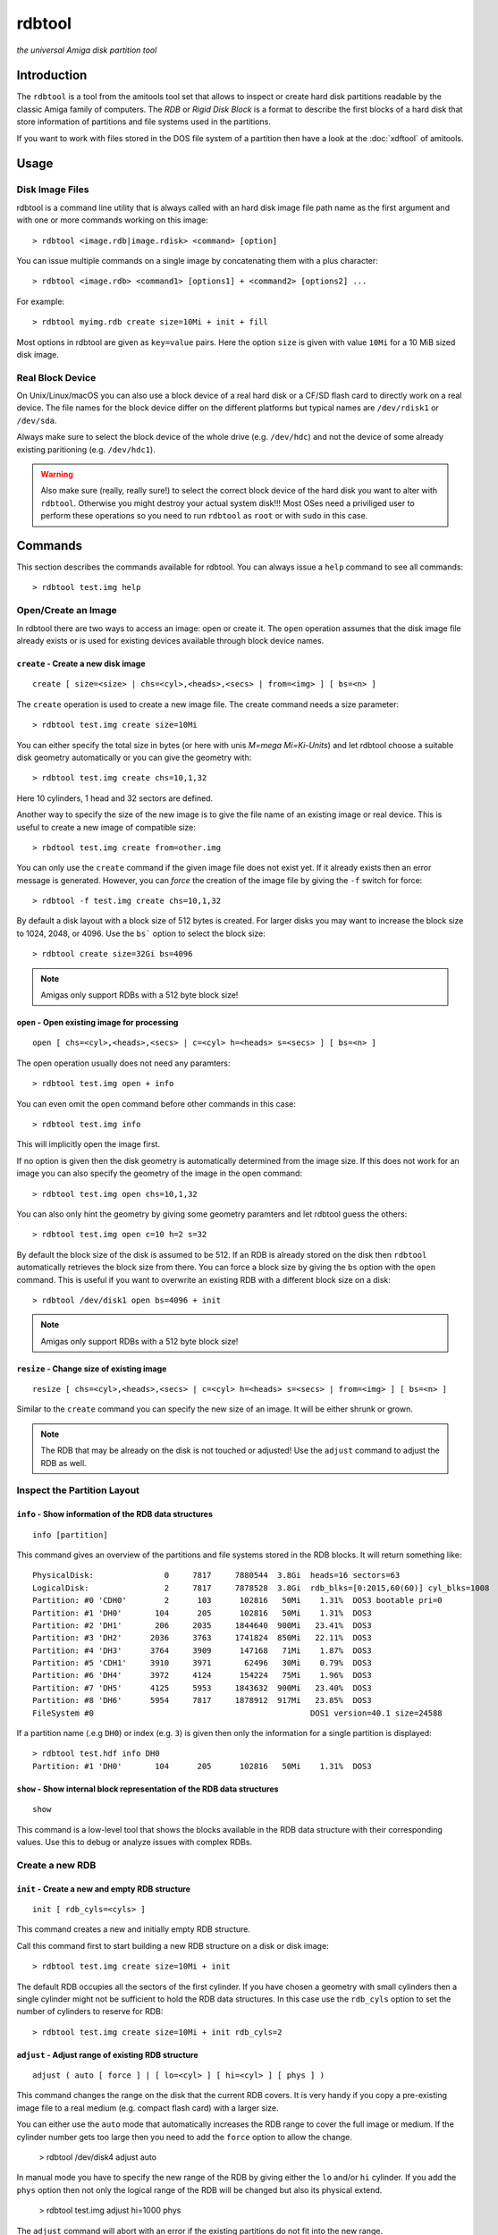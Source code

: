 #######
rdbtool
#######

*the universal Amiga disk partition tool*

************
Introduction
************

The ``rdbtool`` is a tool from the amitools tool set that allows to inspect or
create hard disk partitions readable by the classic Amiga family of computers.
The *RDB* or *Rigid Disk Block* is a format to describe the first blocks of a
hard disk that store information of partitions and file systems used in the
partitions.

If you want to work with files stored in the DOS file system of a partition
then have a look at the :doc:`xdftool` of amitools.

*****
Usage
*****

Disk Image Files
================

rdbtool is a command line utility that is always called with an hard disk
image file path name as the first argument and with one or more commands
working on this image::

  > rdbtool <image.rdb|image.rdisk> <command> [option]

You can issue multiple commands on a single image by concatenating them with
a plus character::

  > rdbtool <image.rdb> <command1> [options1] + <command2> [options2] ...

For example::

  > rdbtool myimg.rdb create size=10Mi + init + fill

Most options in rdbtool are given as ``key=value`` pairs. Here the option
``size`` is given with value ``10Mi`` for a 10 MiB sized disk image.

Real Block Device
=================

On Unix/Linux/macOS you can also use a block device of a real hard disk or a
CF/SD flash card to directly work on a real device. The file names for the
block device differ on the different platforms but typical names are
``/dev/rdisk1`` or ``/dev/sda``.

Always make sure to select the block device of the whole drive (e.g.
``/dev/hdc``) and not the device of some already existing paritioning (e.g.
``/dev/hdc1``).

.. warning::

  Also make sure (really, really sure!) to select the correct block device of
  the hard disk you want to alter with ``rdbtool``. Otherwise you might
  destroy your actual system disk!!! Most OSes need a priviliged user to
  perform these operations so you need to run ``rdbtool`` as ``root`` or with
  ``sudo`` in this case.


********
Commands
********

This section describes the commands available for rdbtool. You can always
issue a ``help`` command to see all commands::

  > rdbtool test.img help


Open/Create an Image
====================

In rdbtool there are two ways to access an image: open or create it. The
``open`` operation assumes that the disk image file already exists or is used
for existing devices available through block device names.


``create`` - Create a new disk image
------------------------------------

::

  create [ size=<size> | chs=<cyl>,<heads>,<secs> | from=<img> ] [ bs=<n> ]

The ``create`` operation is used to create a new image file. The create
command needs a size parameter::

  > rdbtool test.img create size=10Mi

You can either specify the total size in bytes (or here with unis *M=mega
Mi=Ki-Units*) and let rdbtool choose a suitable disk geometry automatically or
you can give the geometry with::

  > rdbtool test.img create chs=10,1,32

Here 10 cylinders, 1 head and 32 sectors are defined.

Another way to specify the size of the new image is to give the file name
of an existing image or real device. This is useful to create a new image
of compatible size::

  > rbdtool test.img create from=other.img

You can only use the ``create`` command if the given image file does not exist
yet. If it already exists then an error message is generated. However, you can
*force* the creation of the image file by giving the ``-f`` switch for force::

  > rdbtool -f test.img create chs=10,1,32

By default a disk layout with a block size of 512 bytes is created. For larger
disks you may want to increase the block size to 1024, 2048, or 4096. Use the
``bs``` option to select the block size::

  > rdbtool create size=32Gi bs=4096

.. note:: Amigas only support RDBs with a 512 byte block size!


``open`` - Open existing image for processing
---------------------------------------------

::

  open [ chs=<cyl>,<heads>,<secs> | c=<cyl> h=<heads> s=<secs> ] [ bs=<n> ]

The open operation usually does not need any paramters::

  > rdbtool test.img open + info

You can even omit the ``open`` command before other commands in this case::

  > rdbtool test.img info

This will implicitly open the image first.

If no option is given then the disk geometry is automatically determined from
the image size. If this does not work for an image you can also specify the
geometry of the image in the open command::

  > rdbtool test.img open chs=10,1,32

You can also only hint the geometry by giving some geometry paramters and let
rdbtool guess the others::

  > rdbtool test.img open c=10 h=2 s=32

By default the block size of the disk is assumed to be 512. If an RDB is
already stored on the disk then ``rdbtool`` automatically retrieves the block
size from there. You can force a block size by giving the ``bs`` option with
the ``open`` command. This is useful if you want to overwrite an existing RDB
with a different block size on a disk::

  > rdbtool /dev/disk1 open bs=4096 + init

.. note:: Amigas only support RDBs with a 512 byte block size!


``resize`` - Change size of existing image
---------------------------------------------

::

  resize [ chs=<cyl>,<heads>,<secs> | c=<cyl> h=<heads> s=<secs> | from=<img> ] [ bs=<n> ]

Similar to the ``create`` command you can specify the new size of an image.
It will be either shrunk or grown.

.. note:: 

  The RDB that may be already on the disk is not touched or adjusted!
  Use the ``adjust`` command to adjust the RDB as well.


Inspect the Partition Layout
============================

``info`` - Show information of the RDB data structures
------------------------------------------------------

::

  info [partition]

This command gives an overview of the partitions and file systems stored in
the RDB blocks. It will return something like::

  PhysicalDisk:               0     7817     7880544  3.8Gi  heads=16 sectors=63
  LogicalDisk:                2     7817     7878528  3.8Gi  rdb_blks=[0:2015,60(60)] cyl_blks=1008
  Partition: #0 'CDH0'        2      103      102816   50Mi    1.31%  DOS3 bootable pri=0
  Partition: #1 'DH0'       104      205      102816   50Mi    1.31%  DOS3
  Partition: #2 'DH1'       206     2035     1844640  900Mi   23.41%  DOS3
  Partition: #3 'DH2'      2036     3763     1741824  850Mi   22.11%  DOS3
  Partition: #4 'DH3'      3764     3909      147168   71Mi    1.87%  DOS3
  Partition: #5 'CDH1'     3910     3971       62496   30Mi    0.79%  DOS3
  Partition: #6 'DH4'      3972     4124      154224   75Mi    1.96%  DOS3
  Partition: #7 'DH5'      4125     5953     1843632  900Mi   23.40%  DOS3
  Partition: #8 'DH6'      5954     7817     1878912  917Mi   23.85%  DOS3
  FileSystem #0                                              DOS1 version=40.1 size=24588

If a partition name (.e.g ``DH0``) or index (e.g. ``3``) is given then only
the information for a single partition is displayed::

  > rdbtool test.hdf info DH0
  Partition: #1 'DH0'       104      205      102816   50Mi    1.31%  DOS3

``show`` - Show internal block representation of the RDB data structures
------------------------------------------------------------------------

::

  show

This command is a low-level tool that shows the blocks available in the RDB
data structure with their corresponding values. Use this to debug or analyze
issues with complex RDBs.


Create a new RDB
================

``init`` - Create a new and empty RDB structure
-----------------------------------------------

::

  init [ rdb_cyls=<cyls> ]

This command creates a new and initially empty RDB structure.

.. warning:

  Any existing  partitioning layout will be lost after executing this command!
  So you have been warned!

Call this command first to start building a new RDB structure on a disk or
disk image::

  > rdbtool test.img create size=10Mi + init

The default RDB occupies all the sectors of the first cylinder. If you have
chosen a geometry with small cylinders then a single cylinder might not be
sufficient to hold the RDB data structures. In this case use the ``rdb_cyls``
option to set the number of cylinders to reserve for RDB::

  > rdbtool test.img create size=10Mi + init rdb_cyls=2


``adjust`` - Adjust range of existing RDB structure
---------------------------------------------------

::

  adjust ( auto [ force ] | [ lo=<cyl> ] [ hi=<cyl> ] [ phys ] )

This command changes the range on the disk that the current RDB covers.
It is very handy if you copy a pre-existing image file to a real medium
(e.g. compact flash card) with a larger size.

You can either use the ``auto`` mode that automatically increases the RDB
range to cover the full image or medium. If the cylinder number gets too
large then you need to add the ``force`` option to allow the change.

  > rdbtool /dev/disk4 adjust auto

In manual mode you have to specify the new range of the RDB by giving either
the ``lo`` and/or ``hi`` cylinder. If you add the ``phys`` option then 
not only the logical range of the RDB will be changed but also its
physical extend.

  > rdbtool test.img adjust hi=1000 phys

The ``adjust`` command will abort with an error if the existing partitions
do not fit into the new range.


``remap`` - Change geometry of existing RDB structure
-----------------------------------------------------

::

  remap [ s=<sectors> ] [ h=<heads> ]

This command allows to change the interal geometry of the disk image.
The geometry consists of cylinders, heads, and sectors. Typically, the
number of heads and sectors is chosen in such a way that the number
of cylinders spanning the image does not grow too large.

If you want to ``adjust`` an RDB to a larger device size then the cylinder
ranges might get too large. In this case use the ``remap`` command first
to increase the sectors and/or heads to keep the cylinders in a reasonable
range.

  > rdbtool image.rdb remap s=32 h=8

Note that the ``remap`` operation is only allowed if the physical and logical
disk layout can be converted to the new values without any resizing. 
Additionally, all partition ranges must be mappable as well.


``add`` - Add a new partition
-----------------------------

::

  add  <size> [ name=<name> ] [ dostype|fs=<dostag> ]
              [ bootable[=true|false] ] [ pri=<priority> ]
              [ automount=true|false ] [ bs=<n> ]

This command creates a new partition.

You have to give the size of the partition in one of the following ways:

1. Give start and end cylinder::

    start=<cyl> end=<cyl>

2. Give start cylinder and size::

    start=<cyl> size=<cyl|percent|bytes>

3. Only give size::

    size=<cyl|percent|bytes>

For the size you can specify a number of cylinders, a percent value, or a byte
size (The percent value gives the ratio of the total logical disk size)::

  > rdbtool test.img add start=2 end=5	; give start and end cylinder
  > rdbtool test.img add start=4 size=10  ; give start and number of cylinders
  > rdbtool test.img add size=10MiB       ; give size in bytes
  > rdbtool test.img add size=50%         ; use half the disk size

If no ``name`` option is given then the defaul name ``DH`` is used appended
with the current partition number starting with 0: ``DH0, DH1``. You can alter
the base name by giving the ``-p`` switch (for drive prefix)::

  > rdbtool -p CH test.img init + add size=10%   ; create partition CH0

The ``dostype`` or ``fs`` switch can be used to select the file system you
will use to format the partition. The default is ``DOS3``, i.e. Fast Filing
System with International Support. You can give the dostype with ``DOS<n>`` or
as a hex number ``0x44556677`` or for standard DOS file systems with ``ofs``,
``ffs`` and append ``dc`` or ``dircache`` or ``intl`` flags::

  dostype=DOS0        ; OFS
  dostype=ofs+dc      ; OFS + dircache
  dostype=ffs+intl    ; FFS + international mode
  dostype=0x44556677  ; give hex of dostype

You can make a partition bootable by setting the ``bootable`` flag.
Additionally you can select the boot priority with ``pri=<n>``::

  > rdbtool test.img add size=10% bootable pri=10

The ``bs`` option allows you to specify the block size of the file system.
By default ``rdbtool`` uses the block size of the RDB parition itself, e.g.
512. The file system block size must be a multiple of the parition block
size, e.g. 1024, 2048, 4096, or 8192.


``addimg`` - Add a new partition from an image file
---------------------------------------------------

::

  addimg <file> [ start=<cyl> ]
                [ name=<name> ] [ dostype|fs=<dostag> ]
                [ bootable[=true|false] ] [ pri=<priority> ]
                [ automount=true|false ] [ bs=<n> ]

This command creates a new partition from the contents of a given partition
image file. The size of the partition is automatically derived from the file
size. The start of the partition is either given with the ``start`` option
or selected automatically from the next free range in the partition table. 

Note that the image size must be a multiple of the cylinder size. Otherwise
the partition can't be added.

The ``dostype`` is automatically derived from the first four bytes of the
image file. The file system block size can't be detected automatically and
must be given with the ``bs`` option if a non-standard (512 bytes) size is
used.

See the ``add`` command for an explanation of the other options.


``change`` - Modify parameters of an existing partition
-------------------------------------------------------

::

  change <id>  [ name=<name> ] [ dostype|fs=<dostag> ]
               [ bootable[=true|false] ] [ pri=<priority> ]
               [ automount=true|false ] [ bs=<n> ]

The ``<id>`` is the number of the paritition as given in the ``info`` command.
You can also use the device name to select a partition::

  > rdbtool test.img change 0 name=CH0 bootable=true

For options see the ``add`` command.


``free`` - Show free cylinder range in partition layout
-------------------------------------------------------

::

  free

This command returns one or more cylinder ranges that are currently not
occupied by partitions. You can use this command to find out the range for a
new partition.

If the current partition layout aready occupies the whole disk then this
command will return nothing.


``fill`` - Fill the remaining space in the partition layout
-----------------------------------------------------------

::

  fill [ name=<name> ] [ dostype|fs=<dostag> ]
       [ bootable[=true|false] ] [ pri=<priority> ]
       [ automount=true|false ] [ bs=<n> ]

This command takes the free space in a partition layout and creates a new
partition that fills this space.

This command supports the same options as used in the ``add`` command above.

If multiple holes are in the current partition layout then this command
creates a new partition for each existing hole.

With this command you can easily finish paritioning without the need of
calculating the size of the final partition::

  # create 2 partitions with 50% size each
  > rdbtool test.img init + add size=50% + fill
  > rdbtool test.img init + add size=10% + add size=20% + fill

For options see the ``add`` command.


``delete`` - Delete an existing partition
-----------------------------------------

::

  delete  <id>

This command removes an existing partition and frees all associated resources.

The ``<id>`` is the number of the paritition as given in the ``info`` command.
You can also use the device name to select a parition::

  > rdbtool mydisk.rdb delete 0
  > rdbtool mydisk.rdb delete dh1


``map`` - Show the allocation map of the RDB blocks
---------------------------------------------------

::

  map

This command lets you look under the hood of the RDB. It will print all blocks
associated with the RDB and shows their current contents. A two char code is
used for each block::

  --    block is empty and not used for RDB
  RD    the main rigid disk block
  P?    partition <n>
  F?    file system <n>

Example::

  > rdbtool mydisk.rdb map


Import/Export Partitions
========================

``export`` - Export Data of a Partition into a File
---------------------------------------------------

::

  export <partition> <file_name>

Store the raw byte contents of a partition into the given file.
As a result a file system image will be written. You can use the result
as a RDB-less image in ``xdftool``.


``import`` - Import Data from a File into a Partition
-----------------------------------------------------

::

  import <partition> <file_name>

Read the raw partition data from a given file into an existing partition.
You typically use a RDB-less file system image as input.


Working with File System Drivers
================================

The RDB data structure allows to store file system drivers for classic
AmigaOS, so the Kickstart can load the driver before mounting a parition in
the RDB.

File systems are LoadSeg()able Amiga Hunk binaries directly embedded in the
RDB blocks.

Use the ``info`` command to see if any file systems are already stored in the
RDB. In the output you can see that the file systems are numbered in rdbtool
starting with 0.


``fsget`` - Retrieve the file system driver from a RDB structure
----------------------------------------------------------------

::

  fsget  <id> <filename>

This command extracts the file system numbered ``<id>`` and stores the
LoadSeg()able Amiga binary on your local system into a new file with the given
``<filename>``::

  # create a new file "ffs" with the first driver
  > rdbtool mydisk.rdb fsget 0 ffs


``fsadd`` - Add a new file system driver
----------------------------------------

::

  fsadd  <filename>  [version=<x.y>]

Add the LoadSeg()able file system driver stored in file ``<filename>`` to the
current RDB.

Every file system driver needs a version information given as ``<x>.<y>``,
e.g. ``40.63``. When a file is loaded the version is automatically extracted
from a ``VER:`` tag inside the binary. If this tag cannot be found you can
specify the version with the ``version`` option::

  > rdbtool mydisk.rdb fsadd ffs version=60.32


``fsflags`` - Change flags of file system
-----------------------------------------

::

  fsflags  <id>  [ clear | key=value ... ]

With this command you can alter the device node flags of a file system.

The file system ``<id>`` is the number of the file system as listed with the
``info`` command.

The following keys are supported::

  type
  task
  lock
  handler
  stack_size
  priority
  startup
  seg_list_blk
  global_vec

The ``clear`` option will remove all flags first. All other commands add the
corresponding flag::

  > rdbtool mydisk.rdb fsflags 0 clear stack_size=8192

Have a look at the output of the ``info`` command to see the flags set for a
file system.


``fsdelete`` - Remove a file system
-----------------------------------

::

  fsdelete <id>

The file system with the given number is removed. All associated blocks of the
file system are free'd in the RDB structure.
